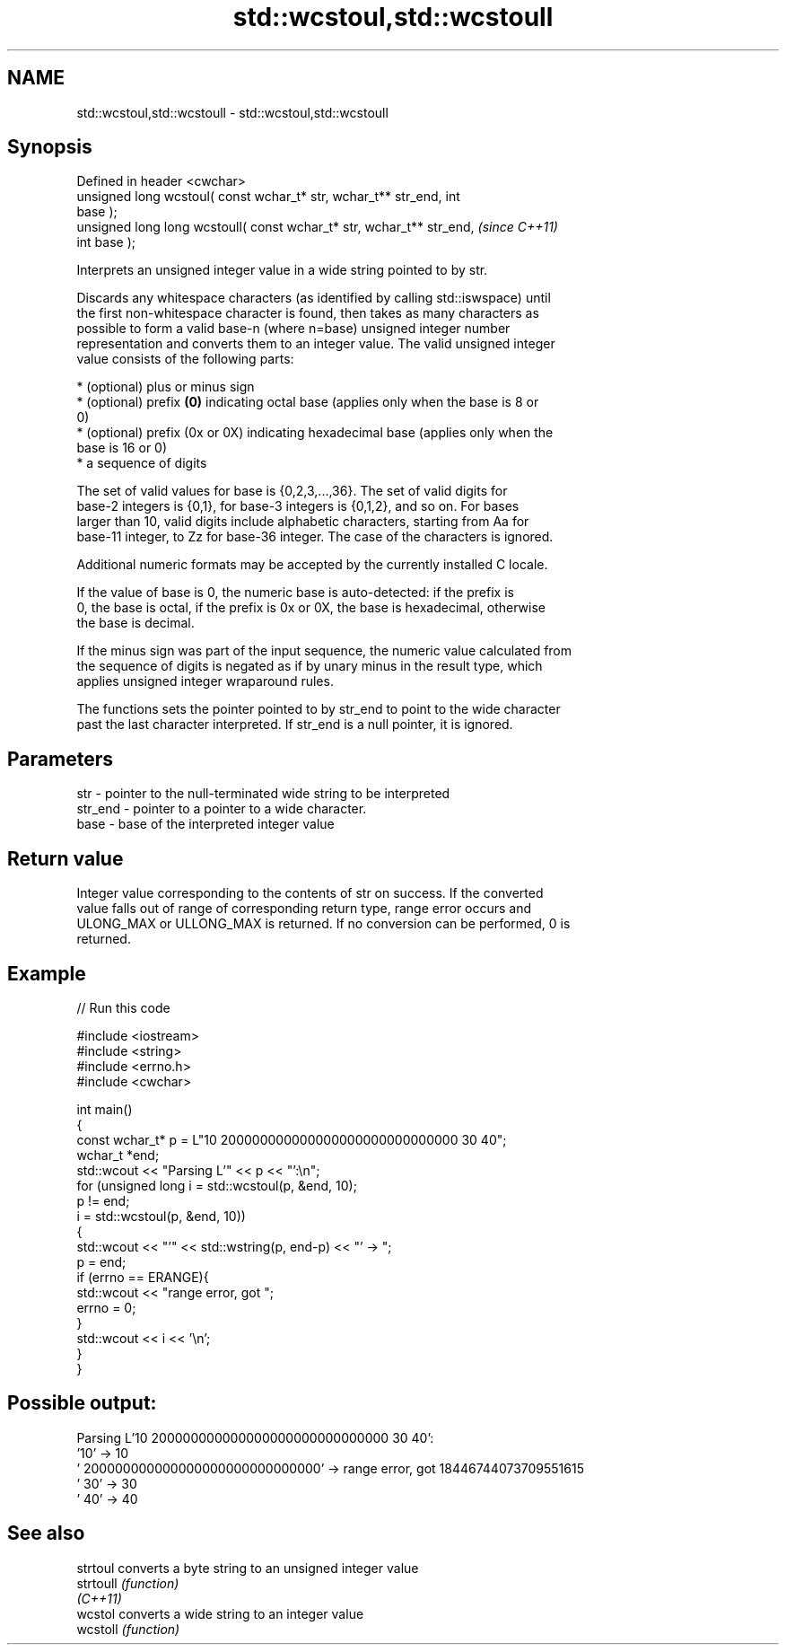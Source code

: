 .TH std::wcstoul,std::wcstoull 3 "2022.07.31" "http://cppreference.com" "C++ Standard Libary"
.SH NAME
std::wcstoul,std::wcstoull \- std::wcstoul,std::wcstoull

.SH Synopsis
   Defined in header <cwchar>
   unsigned long wcstoul( const wchar_t* str, wchar_t** str_end, int
   base );
   unsigned long long wcstoull( const wchar_t* str, wchar_t** str_end,    \fI(since C++11)\fP
   int base );

   Interprets an unsigned integer value in a wide string pointed to by str.

   Discards any whitespace characters (as identified by calling std::iswspace) until
   the first non-whitespace character is found, then takes as many characters as
   possible to form a valid base-n (where n=base) unsigned integer number
   representation and converts them to an integer value. The valid unsigned integer
   value consists of the following parts:

     * (optional) plus or minus sign
     * (optional) prefix \fB(0)\fP indicating octal base (applies only when the base is 8 or
       0)
     * (optional) prefix (0x or 0X) indicating hexadecimal base (applies only when the
       base is 16 or 0)
     * a sequence of digits

   The set of valid values for base is {0,2,3,...,36}. The set of valid digits for
   base-2 integers is {0,1}, for base-3 integers is {0,1,2}, and so on. For bases
   larger than 10, valid digits include alphabetic characters, starting from Aa for
   base-11 integer, to Zz for base-36 integer. The case of the characters is ignored.

   Additional numeric formats may be accepted by the currently installed C locale.

   If the value of base is 0, the numeric base is auto-detected: if the prefix is
   0, the base is octal, if the prefix is 0x or 0X, the base is hexadecimal, otherwise
   the base is decimal.

   If the minus sign was part of the input sequence, the numeric value calculated from
   the sequence of digits is negated as if by unary minus in the result type, which
   applies unsigned integer wraparound rules.

   The functions sets the pointer pointed to by str_end to point to the wide character
   past the last character interpreted. If str_end is a null pointer, it is ignored.

.SH Parameters

   str     - pointer to the null-terminated wide string to be interpreted
   str_end - pointer to a pointer to a wide character.
   base    - base of the interpreted integer value

.SH Return value

   Integer value corresponding to the contents of str on success. If the converted
   value falls out of range of corresponding return type, range error occurs and
   ULONG_MAX or ULLONG_MAX is returned. If no conversion can be performed, 0 is
   returned.

.SH Example


// Run this code

 #include <iostream>
 #include <string>
 #include <errno.h>
 #include <cwchar>

 int main()
 {
     const wchar_t* p = L"10 200000000000000000000000000000 30 40";
     wchar_t *end;
     std::wcout << "Parsing L'" << p << "':\\n";
     for (unsigned long i = std::wcstoul(p, &end, 10);
          p != end;
          i = std::wcstoul(p, &end, 10))
     {
         std::wcout << "'" << std::wstring(p, end-p) << "' -> ";
         p = end;
         if (errno == ERANGE){
             std::wcout << "range error, got ";
             errno = 0;
         }
         std::wcout << i << '\\n';
     }
 }

.SH Possible output:

 Parsing L'10 200000000000000000000000000000 30 40':
 '10' -> 10
 ' 200000000000000000000000000000' -> range error, got 18446744073709551615
 ' 30' -> 30
 ' 40' -> 40

.SH See also

   strtoul  converts a byte string to an unsigned integer value
   strtoull \fI(function)\fP
   \fI(C++11)\fP
   wcstol   converts a wide string to an integer value
   wcstoll  \fI(function)\fP
